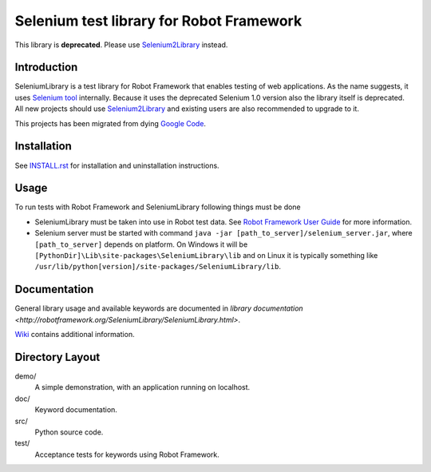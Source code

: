 Selenium test library for Robot Framework
=========================================

This library is **deprecated**. Please use `Selenium2Library
<https://github.com/robotframework/Selenium2Library>`_ instead.

Introduction
------------

SeleniumLibrary is a test library for Robot Framework that enables testing
of web applications. As the name suggests, it uses `Selenium tool
<http://selenium.openqa.org>`_ internally. Because it uses the deprecated
Selenium 1.0 version also the library itself is deprecated. All new projects
should use Selenium2Library_ and existing users are also recommended to upgrade
to it.

This projects has been migrated from dying `Google Code
<http://code.google.com/p/robotframework-seleniumlibrary/>`_.

Installation
------------

See `<INSTALL.rst>`__ for installation and uninstallation instructions.

Usage
-----

To run tests with Robot Framework and SeleniumLibrary following things 
must be done

- SeleniumLibrary must be taken into use in Robot test data.
  See `Robot Framework User Guide`__ for more information.
- Selenium server must be started with command 
  ``java -jar [path_to_server]/selenium_server.jar``, where ``[path_to_server]``
  depends on platform. On Windows it will be 
  ``[PythonDir]\Lib\site-packages\SeleniumLibrary\lib`` and on Linux it is
  typically something like
  ``/usr/lib/python[version]/site-packages/SeleniumLibrary/lib``. 

__ http://robotframework.org/robotframework/latest/RobotFrameworkUserGuide.html

Documentation
-------------

General library usage and available keywords are documented in `library documentation
<http://robotframework.org/SeleniumLibrary/SeleniumLibrary.html>`.

`Wiki <https://github.com/robotframework/SeleniumLibrary/wiki>`_ contains additional
information.

Directory Layout
-----------------

demo/
    A simple demonstration, with an application running on localhost.

doc/
    Keyword documentation.

src/
    Python source code.

test/
    Acceptance tests for keywords using Robot Framework.
